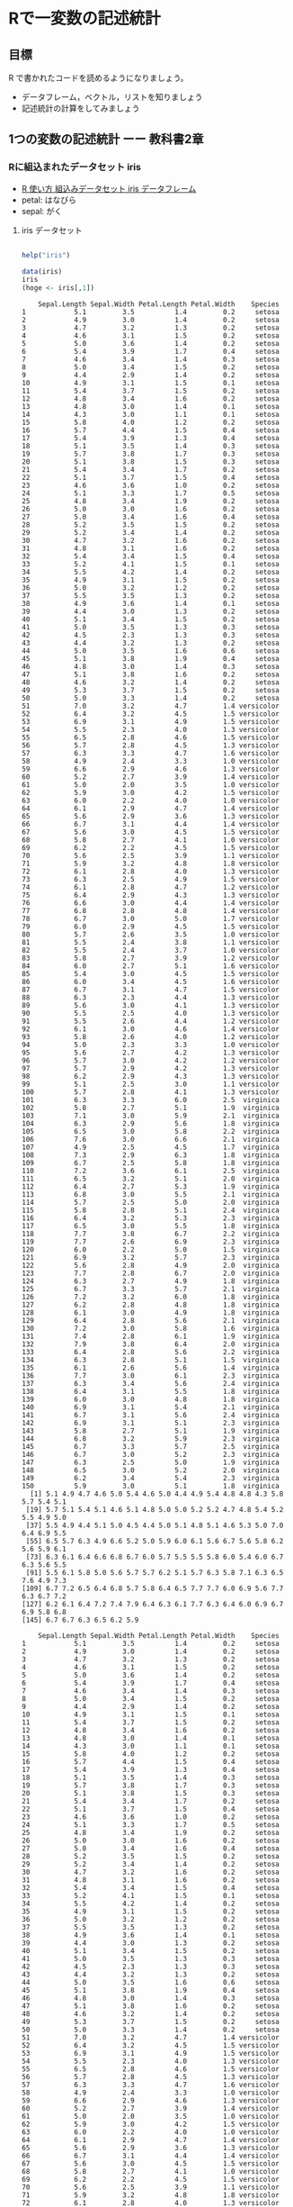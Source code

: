 * Rで一変数の記述統計
  
** 目標

   R で書かれたコードを読めるようになりましょう。

   - データフレーム，ベクトル，リストを知りましょう
   - 記述統計の計算をしてみましょう     

** 1つの変数の記述統計 ーー 教科書2章
   
*** Rに組込まれたデータセット iris
    - [[https://bioinfo-dojo.net/2016/01/19/dataset_iris/][R 使い方 組込みデータセット iris データフレーム]]
    - petal: はなびら
    - sepal: がく

**** iris データセット
#+begin_src R :session t :results output :exports both

help("iris")

#+end_src
     

 #+begin_src R :session t :results output :exports both
data(iris)
iris
(hoge <- iris[,1])

 #+end_src

 #+RESULTS:
 #+begin_example
    Sepal.Length Sepal.Width Petal.Length Petal.Width    Species
1            5.1         3.5          1.4         0.2     setosa
2            4.9         3.0          1.4         0.2     setosa
3            4.7         3.2          1.3         0.2     setosa
4            4.6         3.1          1.5         0.2     setosa
5            5.0         3.6          1.4         0.2     setosa
6            5.4         3.9          1.7         0.4     setosa
7            4.6         3.4          1.4         0.3     setosa
8            5.0         3.4          1.5         0.2     setosa
9            4.4         2.9          1.4         0.2     setosa
10           4.9         3.1          1.5         0.1     setosa
11           5.4         3.7          1.5         0.2     setosa
12           4.8         3.4          1.6         0.2     setosa
13           4.8         3.0          1.4         0.1     setosa
14           4.3         3.0          1.1         0.1     setosa
15           5.8         4.0          1.2         0.2     setosa
16           5.7         4.4          1.5         0.4     setosa
17           5.4         3.9          1.3         0.4     setosa
18           5.1         3.5          1.4         0.3     setosa
19           5.7         3.8          1.7         0.3     setosa
20           5.1         3.8          1.5         0.3     setosa
21           5.4         3.4          1.7         0.2     setosa
22           5.1         3.7          1.5         0.4     setosa
23           4.6         3.6          1.0         0.2     setosa
24           5.1         3.3          1.7         0.5     setosa
25           4.8         3.4          1.9         0.2     setosa
26           5.0         3.0          1.6         0.2     setosa
27           5.0         3.4          1.6         0.4     setosa
28           5.2         3.5          1.5         0.2     setosa
29           5.2         3.4          1.4         0.2     setosa
30           4.7         3.2          1.6         0.2     setosa
31           4.8         3.1          1.6         0.2     setosa
32           5.4         3.4          1.5         0.4     setosa
33           5.2         4.1          1.5         0.1     setosa
34           5.5         4.2          1.4         0.2     setosa
35           4.9         3.1          1.5         0.2     setosa
36           5.0         3.2          1.2         0.2     setosa
37           5.5         3.5          1.3         0.2     setosa
38           4.9         3.6          1.4         0.1     setosa
39           4.4         3.0          1.3         0.2     setosa
40           5.1         3.4          1.5         0.2     setosa
41           5.0         3.5          1.3         0.3     setosa
42           4.5         2.3          1.3         0.3     setosa
43           4.4         3.2          1.3         0.2     setosa
44           5.0         3.5          1.6         0.6     setosa
45           5.1         3.8          1.9         0.4     setosa
46           4.8         3.0          1.4         0.3     setosa
47           5.1         3.8          1.6         0.2     setosa
48           4.6         3.2          1.4         0.2     setosa
49           5.3         3.7          1.5         0.2     setosa
50           5.0         3.3          1.4         0.2     setosa
51           7.0         3.2          4.7         1.4 versicolor
52           6.4         3.2          4.5         1.5 versicolor
53           6.9         3.1          4.9         1.5 versicolor
54           5.5         2.3          4.0         1.3 versicolor
55           6.5         2.8          4.6         1.5 versicolor
56           5.7         2.8          4.5         1.3 versicolor
57           6.3         3.3          4.7         1.6 versicolor
58           4.9         2.4          3.3         1.0 versicolor
59           6.6         2.9          4.6         1.3 versicolor
60           5.2         2.7          3.9         1.4 versicolor
61           5.0         2.0          3.5         1.0 versicolor
62           5.9         3.0          4.2         1.5 versicolor
63           6.0         2.2          4.0         1.0 versicolor
64           6.1         2.9          4.7         1.4 versicolor
65           5.6         2.9          3.6         1.3 versicolor
66           6.7         3.1          4.4         1.4 versicolor
67           5.6         3.0          4.5         1.5 versicolor
68           5.8         2.7          4.1         1.0 versicolor
69           6.2         2.2          4.5         1.5 versicolor
70           5.6         2.5          3.9         1.1 versicolor
71           5.9         3.2          4.8         1.8 versicolor
72           6.1         2.8          4.0         1.3 versicolor
73           6.3         2.5          4.9         1.5 versicolor
74           6.1         2.8          4.7         1.2 versicolor
75           6.4         2.9          4.3         1.3 versicolor
76           6.6         3.0          4.4         1.4 versicolor
77           6.8         2.8          4.8         1.4 versicolor
78           6.7         3.0          5.0         1.7 versicolor
79           6.0         2.9          4.5         1.5 versicolor
80           5.7         2.6          3.5         1.0 versicolor
81           5.5         2.4          3.8         1.1 versicolor
82           5.5         2.4          3.7         1.0 versicolor
83           5.8         2.7          3.9         1.2 versicolor
84           6.0         2.7          5.1         1.6 versicolor
85           5.4         3.0          4.5         1.5 versicolor
86           6.0         3.4          4.5         1.6 versicolor
87           6.7         3.1          4.7         1.5 versicolor
88           6.3         2.3          4.4         1.3 versicolor
89           5.6         3.0          4.1         1.3 versicolor
90           5.5         2.5          4.0         1.3 versicolor
91           5.5         2.6          4.4         1.2 versicolor
92           6.1         3.0          4.6         1.4 versicolor
93           5.8         2.6          4.0         1.2 versicolor
94           5.0         2.3          3.3         1.0 versicolor
95           5.6         2.7          4.2         1.3 versicolor
96           5.7         3.0          4.2         1.2 versicolor
97           5.7         2.9          4.2         1.3 versicolor
98           6.2         2.9          4.3         1.3 versicolor
99           5.1         2.5          3.0         1.1 versicolor
100          5.7         2.8          4.1         1.3 versicolor
101          6.3         3.3          6.0         2.5  virginica
102          5.8         2.7          5.1         1.9  virginica
103          7.1         3.0          5.9         2.1  virginica
104          6.3         2.9          5.6         1.8  virginica
105          6.5         3.0          5.8         2.2  virginica
106          7.6         3.0          6.6         2.1  virginica
107          4.9         2.5          4.5         1.7  virginica
108          7.3         2.9          6.3         1.8  virginica
109          6.7         2.5          5.8         1.8  virginica
110          7.2         3.6          6.1         2.5  virginica
111          6.5         3.2          5.1         2.0  virginica
112          6.4         2.7          5.3         1.9  virginica
113          6.8         3.0          5.5         2.1  virginica
114          5.7         2.5          5.0         2.0  virginica
115          5.8         2.8          5.1         2.4  virginica
116          6.4         3.2          5.3         2.3  virginica
117          6.5         3.0          5.5         1.8  virginica
118          7.7         3.8          6.7         2.2  virginica
119          7.7         2.6          6.9         2.3  virginica
120          6.0         2.2          5.0         1.5  virginica
121          6.9         3.2          5.7         2.3  virginica
122          5.6         2.8          4.9         2.0  virginica
123          7.7         2.8          6.7         2.0  virginica
124          6.3         2.7          4.9         1.8  virginica
125          6.7         3.3          5.7         2.1  virginica
126          7.2         3.2          6.0         1.8  virginica
127          6.2         2.8          4.8         1.8  virginica
128          6.1         3.0          4.9         1.8  virginica
129          6.4         2.8          5.6         2.1  virginica
130          7.2         3.0          5.8         1.6  virginica
131          7.4         2.8          6.1         1.9  virginica
132          7.9         3.8          6.4         2.0  virginica
133          6.4         2.8          5.6         2.2  virginica
134          6.3         2.8          5.1         1.5  virginica
135          6.1         2.6          5.6         1.4  virginica
136          7.7         3.0          6.1         2.3  virginica
137          6.3         3.4          5.6         2.4  virginica
138          6.4         3.1          5.5         1.8  virginica
139          6.0         3.0          4.8         1.8  virginica
140          6.9         3.1          5.4         2.1  virginica
141          6.7         3.1          5.6         2.4  virginica
142          6.9         3.1          5.1         2.3  virginica
143          5.8         2.7          5.1         1.9  virginica
144          6.8         3.2          5.9         2.3  virginica
145          6.7         3.3          5.7         2.5  virginica
146          6.7         3.0          5.2         2.3  virginica
147          6.3         2.5          5.0         1.9  virginica
148          6.5         3.0          5.2         2.0  virginica
149          6.2         3.4          5.4         2.3  virginica
150          5.9         3.0          5.1         1.8  virginica
  [1] 5.1 4.9 4.7 4.6 5.0 5.4 4.6 5.0 4.4 4.9 5.4 4.8 4.8 4.3 5.8 5.7 5.4 5.1
 [19] 5.7 5.1 5.4 5.1 4.6 5.1 4.8 5.0 5.0 5.2 5.2 4.7 4.8 5.4 5.2 5.5 4.9 5.0
 [37] 5.5 4.9 4.4 5.1 5.0 4.5 4.4 5.0 5.1 4.8 5.1 4.6 5.3 5.0 7.0 6.4 6.9 5.5
 [55] 6.5 5.7 6.3 4.9 6.6 5.2 5.0 5.9 6.0 6.1 5.6 6.7 5.6 5.8 6.2 5.6 5.9 6.1
 [73] 6.3 6.1 6.4 6.6 6.8 6.7 6.0 5.7 5.5 5.5 5.8 6.0 5.4 6.0 6.7 6.3 5.6 5.5
 [91] 5.5 6.1 5.8 5.0 5.6 5.7 5.7 6.2 5.1 5.7 6.3 5.8 7.1 6.3 6.5 7.6 4.9 7.3
[109] 6.7 7.2 6.5 6.4 6.8 5.7 5.8 6.4 6.5 7.7 7.7 6.0 6.9 5.6 7.7 6.3 6.7 7.2
[127] 6.2 6.1 6.4 7.2 7.4 7.9 6.4 6.3 6.1 7.7 6.3 6.4 6.0 6.9 6.7 6.9 5.8 6.8
[145] 6.7 6.7 6.3 6.5 6.2 5.9
 #+end_example
 #+begin_example
    Sepal.Length Sepal.Width Petal.Length Petal.Width    Species
1            5.1         3.5          1.4         0.2     setosa
2            4.9         3.0          1.4         0.2     setosa
3            4.7         3.2          1.3         0.2     setosa
4            4.6         3.1          1.5         0.2     setosa
5            5.0         3.6          1.4         0.2     setosa
6            5.4         3.9          1.7         0.4     setosa
7            4.6         3.4          1.4         0.3     setosa
8            5.0         3.4          1.5         0.2     setosa
9            4.4         2.9          1.4         0.2     setosa
10           4.9         3.1          1.5         0.1     setosa
11           5.4         3.7          1.5         0.2     setosa
12           4.8         3.4          1.6         0.2     setosa
13           4.8         3.0          1.4         0.1     setosa
14           4.3         3.0          1.1         0.1     setosa
15           5.8         4.0          1.2         0.2     setosa
16           5.7         4.4          1.5         0.4     setosa
17           5.4         3.9          1.3         0.4     setosa
18           5.1         3.5          1.4         0.3     setosa
19           5.7         3.8          1.7         0.3     setosa
20           5.1         3.8          1.5         0.3     setosa
21           5.4         3.4          1.7         0.2     setosa
22           5.1         3.7          1.5         0.4     setosa
23           4.6         3.6          1.0         0.2     setosa
24           5.1         3.3          1.7         0.5     setosa
25           4.8         3.4          1.9         0.2     setosa
26           5.0         3.0          1.6         0.2     setosa
27           5.0         3.4          1.6         0.4     setosa
28           5.2         3.5          1.5         0.2     setosa
29           5.2         3.4          1.4         0.2     setosa
30           4.7         3.2          1.6         0.2     setosa
31           4.8         3.1          1.6         0.2     setosa
32           5.4         3.4          1.5         0.4     setosa
33           5.2         4.1          1.5         0.1     setosa
34           5.5         4.2          1.4         0.2     setosa
35           4.9         3.1          1.5         0.2     setosa
36           5.0         3.2          1.2         0.2     setosa
37           5.5         3.5          1.3         0.2     setosa
38           4.9         3.6          1.4         0.1     setosa
39           4.4         3.0          1.3         0.2     setosa
40           5.1         3.4          1.5         0.2     setosa
41           5.0         3.5          1.3         0.3     setosa
42           4.5         2.3          1.3         0.3     setosa
43           4.4         3.2          1.3         0.2     setosa
44           5.0         3.5          1.6         0.6     setosa
45           5.1         3.8          1.9         0.4     setosa
46           4.8         3.0          1.4         0.3     setosa
47           5.1         3.8          1.6         0.2     setosa
48           4.6         3.2          1.4         0.2     setosa
49           5.3         3.7          1.5         0.2     setosa
50           5.0         3.3          1.4         0.2     setosa
51           7.0         3.2          4.7         1.4 versicolor
52           6.4         3.2          4.5         1.5 versicolor
53           6.9         3.1          4.9         1.5 versicolor
54           5.5         2.3          4.0         1.3 versicolor
55           6.5         2.8          4.6         1.5 versicolor
56           5.7         2.8          4.5         1.3 versicolor
57           6.3         3.3          4.7         1.6 versicolor
58           4.9         2.4          3.3         1.0 versicolor
59           6.6         2.9          4.6         1.3 versicolor
60           5.2         2.7          3.9         1.4 versicolor
61           5.0         2.0          3.5         1.0 versicolor
62           5.9         3.0          4.2         1.5 versicolor
63           6.0         2.2          4.0         1.0 versicolor
64           6.1         2.9          4.7         1.4 versicolor
65           5.6         2.9          3.6         1.3 versicolor
66           6.7         3.1          4.4         1.4 versicolor
67           5.6         3.0          4.5         1.5 versicolor
68           5.8         2.7          4.1         1.0 versicolor
69           6.2         2.2          4.5         1.5 versicolor
70           5.6         2.5          3.9         1.1 versicolor
71           5.9         3.2          4.8         1.8 versicolor
72           6.1         2.8          4.0         1.3 versicolor
73           6.3         2.5          4.9         1.5 versicolor
74           6.1         2.8          4.7         1.2 versicolor
75           6.4         2.9          4.3         1.3 versicolor
76           6.6         3.0          4.4         1.4 versicolor
77           6.8         2.8          4.8         1.4 versicolor
78           6.7         3.0          5.0         1.7 versicolor
79           6.0         2.9          4.5         1.5 versicolor
80           5.7         2.6          3.5         1.0 versicolor
81           5.5         2.4          3.8         1.1 versicolor
82           5.5         2.4          3.7         1.0 versicolor
83           5.8         2.7          3.9         1.2 versicolor
84           6.0         2.7          5.1         1.6 versicolor
85           5.4         3.0          4.5         1.5 versicolor
86           6.0         3.4          4.5         1.6 versicolor
87           6.7         3.1          4.7         1.5 versicolor
88           6.3         2.3          4.4         1.3 versicolor
89           5.6         3.0          4.1         1.3 versicolor
90           5.5         2.5          4.0         1.3 versicolor
91           5.5         2.6          4.4         1.2 versicolor
92           6.1         3.0          4.6         1.4 versicolor
93           5.8         2.6          4.0         1.2 versicolor
94           5.0         2.3          3.3         1.0 versicolor
95           5.6         2.7          4.2         1.3 versicolor
96           5.7         3.0          4.2         1.2 versicolor
97           5.7         2.9          4.2         1.3 versicolor
98           6.2         2.9          4.3         1.3 versicolor
99           5.1         2.5          3.0         1.1 versicolor
100          5.7         2.8          4.1         1.3 versicolor
101          6.3         3.3          6.0         2.5  virginica
102          5.8         2.7          5.1         1.9  virginica
103          7.1         3.0          5.9         2.1  virginica
104          6.3         2.9          5.6         1.8  virginica
105          6.5         3.0          5.8         2.2  virginica
106          7.6         3.0          6.6         2.1  virginica
107          4.9         2.5          4.5         1.7  virginica
108          7.3         2.9          6.3         1.8  virginica
109          6.7         2.5          5.8         1.8  virginica
110          7.2         3.6          6.1         2.5  virginica
111          6.5         3.2          5.1         2.0  virginica
112          6.4         2.7          5.3         1.9  virginica
113          6.8         3.0          5.5         2.1  virginica
114          5.7         2.5          5.0         2.0  virginica
115          5.8         2.8          5.1         2.4  virginica
116          6.4         3.2          5.3         2.3  virginica
117          6.5         3.0          5.5         1.8  virginica
118          7.7         3.8          6.7         2.2  virginica
119          7.7         2.6          6.9         2.3  virginica
120          6.0         2.2          5.0         1.5  virginica
121          6.9         3.2          5.7         2.3  virginica
122          5.6         2.8          4.9         2.0  virginica
123          7.7         2.8          6.7         2.0  virginica
124          6.3         2.7          4.9         1.8  virginica
125          6.7         3.3          5.7         2.1  virginica
126          7.2         3.2          6.0         1.8  virginica
127          6.2         2.8          4.8         1.8  virginica
128          6.1         3.0          4.9         1.8  virginica
129          6.4         2.8          5.6         2.1  virginica
130          7.2         3.0          5.8         1.6  virginica
131          7.4         2.8          6.1         1.9  virginica
132          7.9         3.8          6.4         2.0  virginica
133          6.4         2.8          5.6         2.2  virginica
134          6.3         2.8          5.1         1.5  virginica
135          6.1         2.6          5.6         1.4  virginica
136          7.7         3.0          6.1         2.3  virginica
137          6.3         3.4          5.6         2.4  virginica
138          6.4         3.1          5.5         1.8  virginica
139          6.0         3.0          4.8         1.8  virginica
140          6.9         3.1          5.4         2.1  virginica
141          6.7         3.1          5.6         2.4  virginica
142          6.9         3.1          5.1         2.3  virginica
143          5.8         2.7          5.1         1.9  virginica
144          6.8         3.2          5.9         2.3  virginica
145          6.7         3.3          5.7         2.5  virginica
146          6.7         3.0          5.2         2.3  virginica
147          6.3         2.5          5.0         1.9  virginica
148          6.5         3.0          5.2         2.0  virginica
149          6.2         3.4          5.4         2.3  virginica
150          5.9         3.0          5.1         1.8  virginica
  [1] 5.1 4.9 4.7 4.6 5.0 5.4 4.6 5.0 4.4 4.9 5.4 4.8 4.8 4.3 5.8 5.7 5.4 5.1
 [19] 5.7 5.1 5.4 5.1 4.6 5.1 4.8 5.0 5.0 5.2 5.2 4.7 4.8 5.4 5.2 5.5 4.9 5.0
 [37] 5.5 4.9 4.4 5.1 5.0 4.5 4.4 5.0 5.1 4.8 5.1 4.6 5.3 5.0 7.0 6.4 6.9 5.5
 [55] 6.5 5.7 6.3 4.9 6.6 5.2 5.0 5.9 6.0 6.1 5.6 6.7 5.6 5.8 6.2 5.6 5.9 6.1
 [73] 6.3 6.1 6.4 6.6 6.8 6.7 6.0 5.7 5.5 5.5 5.8 6.0 5.4 6.0 6.7 6.3 5.6 5.5
 [91] 5.5 6.1 5.8 5.0 5.6 5.7 5.7 6.2 5.1 5.7 6.3 5.8 7.1 6.3 6.5 7.6 4.9 7.3
[109] 6.7 7.2 6.5 6.4 6.8 5.7 5.8 6.4 6.5 7.7 7.7 6.0 6.9 5.6 7.7 6.3 6.7 7.2
[127] 6.2 6.1 6.4 7.2 7.4 7.9 6.4 6.3 6.1 7.7 6.3 6.4 6.0 6.9 6.7 6.9 5.8 6.8
[145] 6.7 6.7 6.3 6.5 6.2 5.9
 #+end_example

**** iris の型
     
#+begin_src R :session t :results output :exports both

class(iris)

#+end_src

#+RESULTS:
: [1] "data.frame"

**** iris を文字列化

     -str- は構造をもつ (structual) データを文字列化 (serial) する
     
#+begin_src R :session t :results output :exports both

str(iris)

#+end_src

#+RESULTS:
: 'data.frame':	150 obs. of  5 variables:
:  $ Sepal.Length: num  5.1 4.9 4.7 4.6 5 5.4 4.6 5 4.4 4.9 ...
:  $ Sepal.Width : num  3.5 3 3.2 3.1 3.6 3.9 3.4 3.4 2.9 3.1 ...
:  $ Petal.Length: num  1.4 1.4 1.3 1.5 1.4 1.7 1.4 1.5 1.4 1.5 ...
:  $ Petal.Width : num  0.2 0.2 0.2 0.2 0.2 0.4 0.3 0.2 0.2 0.1 ...
:  $ Species     : Factor w/ 3 levels "setosa","versicolor",..: 1 1 1 1 1 1 1 1 1 1 ...

#+begin_src R :session t :results output :exports both

iris[,"Sepal.Length"]

#+end_src

#+begin_src R :session t :results output :exports both

iris$Sepal.Length

#+end_src

#+begin_src R :session t :results output :exports both

iris[1,]

#+end_src
#+begin_src R :session t :results output :exports both

iris[,1]

#+end_src

#+RESULTS:
:   [1] 5.1 4.9 4.7 4.6 5.0 5.4 4.6 5.0 4.4 4.9 5.4 4.8 4.8 4.3 5.8 5.7 5.4 5.1
:  [19] 5.7 5.1 5.4 5.1 4.6 5.1 4.8 5.0 5.0 5.2 5.2 4.7 4.8 5.4 5.2 5.5 4.9 5.0
:  [37] 5.5 4.9 4.4 5.1 5.0 4.5 4.4 5.0 5.1 4.8 5.1 4.6 5.3 5.0 7.0 6.4 6.9 5.5
:  [55] 6.5 5.7 6.3 4.9 6.6 5.2 5.0 5.9 6.0 6.1 5.6 6.7 5.6 5.8 6.2 5.6 5.9 6.1
:  [73] 6.3 6.1 6.4 6.6 6.8 6.7 6.0 5.7 5.5 5.5 5.8 6.0 5.4 6.0 6.7 6.3 5.6 5.5
:  [91] 5.5 6.1 5.8 5.0 5.6 5.7 5.7 6.2 5.1 5.7 6.3 5.8 7.1 6.3 6.5 7.6 4.9 7.3
: [109] 6.7 7.2 6.5 6.4 6.8 5.7 5.8 6.4 6.5 7.7 7.7 6.0 6.9 5.6 7.7 6.3 6.7 7.2
: [127] 6.2 6.1 6.4 7.2 7.4 7.9 6.4 6.3 6.1 7.7 6.3 6.4 6.0 6.9 6.7 6.9 5.8 6.8
: [145] 6.7 6.7 6.3 6.5 6.2 5.9

**** ベクトル

#+begin_src R :session t :results output :exports both

iris[,"Sepal.Length"]

#+end_src

***** ベクトル
      
#+begin_src R :session t :results output :exports both

class(iris[,"Sepal.Length"])

#+end_src

#+RESULTS:
: [1] "numeric"

***** リスト

#+begin_src R :session t :results output :exports both

class(iris[1,])

#+end_src

#+RESULTS:
: [1] "data.frame"

*** データセットの特徴

**** 次元
 #+begin_src R :session t :results output :exports both

dim(iris)

 #+end_src

 #+RESULTS:
 : [1] 150   5
 
**** 行数
#+begin_src R :session t :results output :exports both

nrow(iris)

#+end_src

**** 列数

#+begin_src R :session t :results output :exports both

ncolumn(iris)

#+end_src


**** 要約統計量

#+begin_src R :session t :results output :exports both

summary(iris)

#+end_src

#+RESULTS:
#+begin_example
  Sepal.Length    Sepal.Width     Petal.Length    Petal.Width   
 Min.   :4.300   Min.   :2.000   Min.   :1.000   Min.   :0.100  
 1st Qu.:5.100   1st Qu.:2.800   1st Qu.:1.600   1st Qu.:0.300  
 Median :5.800   Median :3.000   Median :4.350   Median :1.300  
 Mean   :5.843   Mean   :3.057   Mean   :3.758   Mean   :1.199  
 3rd Qu.:6.400   3rd Qu.:3.300   3rd Qu.:5.100   3rd Qu.:1.800  
 Max.   :7.900   Max.   :4.400   Max.   :6.900   Max.   :2.500  
       Species  
 setosa    :50  
 versicolor:50  
 virginica :50
#+end_example

#+begin_src R :session t :results output :exports both

summary(iris$Sepal.Length)

#+end_src

#+RESULTS:
:    Min. 1st Qu.  Median    Mean 3rd Qu.    Max. 
:   4.300   5.100   5.800   5.843   6.400   7.900

**** 度数 (頻度) 分布表 -- ヒストグラム
     
#+begin_src R :session t :results output :exports both

hist(iris$Sepal.Length,breaks=100)

#+end_src

#+RESULTS:

*** 平均 (教科書2.5)
    

**** データの代表値
     - Min. ::  最小値
     - 1st Qu. :: 第一四分位数 (下から1/4点)
     - Median :: 中央値
     - Mean :: 平均値
     - 3rd Qu. :: 第三四分位数 (下から3/4点)
     - Max. :: 最大値

**** 平均 (mean)
     
#+begin_src R :session t :results output :exports both
my.mean <- function (v) {
  sum(v)/length(v)
}

my.mean(iris$Sepal.Length)
mean(iris$Sepal.Length)

#+end_src

#+RESULTS:
: [1] 5.843333
: [1] 5.843333
     
**** 中央値 (median)

#+begin_src R :session t :results output :exports both

median(iris$Sepal.Length)

#+end_src

#+RESULTS:
: [1] 5.8

**** 最頻値 (median)

#+begin_src R :session t :results output :exports both

table(iris$Sepal.Length)

#+end_src

#+RESULTS:
: 
: 4.3 4.4 4.5 4.6 4.7 4.8 4.9   5 5.1 5.2 5.3 5.4 5.5 5.6 5.7 5.8 5.9   6 6.1 6.2 
:   1   3   1   4   2   5   6  10   9   4   1   6   7   6   8   7   3   6   6   4 
: 6.3 6.4 6.5 6.6 6.7 6.8 6.9   7 7.1 7.2 7.3 7.4 7.6 7.7 7.9 
:   9   7   5   2   8   3   4   1   1   3   1   1   1   4   1


#+begin_src R :session t :results output :exports both

hist(iris$Sepal.Length, breaks=100)

#+end_src

#+RESULTS:

*** 散布度， 分散，標準偏差 -- 教科書 2.7~2.8

    - 代表値 :: 分布の中心的位置を示す
    - 散布度 :: 分布の，中心からの，散らばり，ばらつき
                分散，標準偏差

**** データ
#+begin_src R :session t :results output :exports both

(テストa <- c(10, 13, 8, 15, 8))

#+end_src

#+RESULTS:
: [1] 10 13  8 15  8

**** 平均
#+begin_src R :session t :results output :exports both

10+13+8+15+8

sum(テストa) # ベクトルの要素の和

#+end_src

#+RESULTS:
: [1] 54
: [1] 54

#+begin_src R :session t :results output :exports both

sum(テストa) /length(テストa)

#+end_src

#+RESULTS:
: [1] 10.8

#+begin_src R :session t :results output :exports both

(テストaの平均 <- mean(テストa))

#+end_src

#+RESULTS:
: [1] 10.8

**** 平均からの偏差

 #+begin_src R :session t :results output :exports both

(平均からの偏差 <- テストa - テストaの平均) # (ベクトル - 数値) の結果はベクトル!

 #+end_src

 #+RESULTS:
 : [1] -0.8  2.2 -2.8  4.2 -2.8

**** 平均からの偏差の二乗
     
#+begin_src R :session t :results output :exports both

(平均からの偏差の二乗 <- 平均からの偏差^2) # (べくとる)^2 は要素の2乗のベクトル!

#+end_src

#+RESULTS:
: [1]  0.64  4.84  7.84 17.64  7.84

**** データ数
#+begin_src R :session t :results output :exports both

(データ数 <- length(テストa))

#+end_src

#+RESULTS:
: [1] 5

#+begin_src R :session t :results output :exports both

(平均からの偏差の二乗 <- 平均からの偏差^2) # (べくとる)^2 は要素の2乗のベクトル!

#+end_src

#+RESULTS:
: [1]  0.64  4.84  7.84 17.64  7.84

**** 平均からの偏差の二乗和

#+begin_src R :session t :results output :exports both

(平均からの偏差の二乗和 <- sum(平均からの偏差の二乗))

#+end_src

#+RESULTS:
: [1] 38.8
     
**** 分散

#+begin_src R :session t :results output :exports both

(分散 <- 平均からの偏差の二乗和/データ数)

#+end_src

#+RESULTS:
: [1] 7.76

これまでの操作を関数にまとめると，


#+begin_src R :session t :results output :exports both
my.分散 <- function(v){
  sum((v - mean(v))^2)/length(v)
}

(分散 <- my.分散(テストa))

 #+end_src

 #+RESULTS:
 : [1] 7.76
     
      
**** 標準偏差

     標準偏差は，各データの平均からの距離の平均です。
     $\mbox{準偏差} \sigma = \sqrt{\sigma^2}$です。


#+begin_src R :session t :results output :exports both

(標準偏差 <- sqrt(分散))

#+end_src

#+RESULTS:
: [1] 2.785678

*** 標準化

平均が $\mu$, 標準偏差が $\sigma$ である分布を，
平均が $0$, 標準偏差が $1$ である分布に(変数)変換するのが，
*標準化* です。

